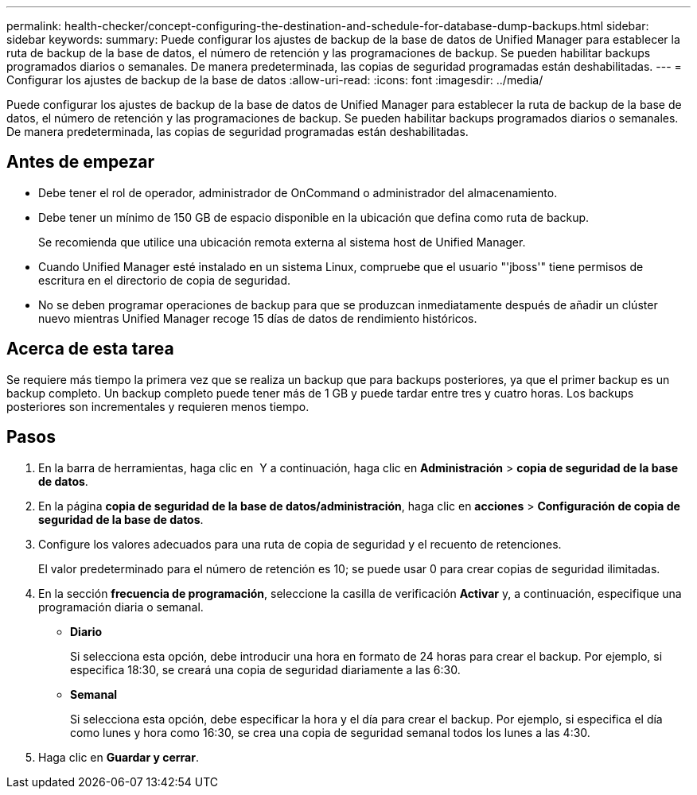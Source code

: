 ---
permalink: health-checker/concept-configuring-the-destination-and-schedule-for-database-dump-backups.html 
sidebar: sidebar 
keywords:  
summary: Puede configurar los ajustes de backup de la base de datos de Unified Manager para establecer la ruta de backup de la base de datos, el número de retención y las programaciones de backup. Se pueden habilitar backups programados diarios o semanales. De manera predeterminada, las copias de seguridad programadas están deshabilitadas. 
---
= Configurar los ajustes de backup de la base de datos
:allow-uri-read: 
:icons: font
:imagesdir: ../media/


[role="lead"]
Puede configurar los ajustes de backup de la base de datos de Unified Manager para establecer la ruta de backup de la base de datos, el número de retención y las programaciones de backup. Se pueden habilitar backups programados diarios o semanales. De manera predeterminada, las copias de seguridad programadas están deshabilitadas.



== Antes de empezar

* Debe tener el rol de operador, administrador de OnCommand o administrador del almacenamiento.
* Debe tener un mínimo de 150 GB de espacio disponible en la ubicación que defina como ruta de backup.
+
Se recomienda que utilice una ubicación remota externa al sistema host de Unified Manager.

* Cuando Unified Manager esté instalado en un sistema Linux, compruebe que el usuario "'jboss'" tiene permisos de escritura en el directorio de copia de seguridad.
* No se deben programar operaciones de backup para que se produzcan inmediatamente después de añadir un clúster nuevo mientras Unified Manager recoge 15 días de datos de rendimiento históricos.




== Acerca de esta tarea

Se requiere más tiempo la primera vez que se realiza un backup que para backups posteriores, ya que el primer backup es un backup completo. Un backup completo puede tener más de 1 GB y puede tardar entre tres y cuatro horas. Los backups posteriores son incrementales y requieren menos tiempo.



== Pasos

. En la barra de herramientas, haga clic en *image:../media/clusterpage-settings-icon.gif[""]* Y a continuación, haga clic en *Administración* > *copia de seguridad de la base de datos*.
. En la página *copia de seguridad de la base de datos/administración*, haga clic en *acciones* > *Configuración de copia de seguridad de la base de datos*.
. Configure los valores adecuados para una ruta de copia de seguridad y el recuento de retenciones.
+
El valor predeterminado para el número de retención es 10; se puede usar 0 para crear copias de seguridad ilimitadas.

. En la sección *frecuencia de programación*, seleccione la casilla de verificación *Activar* y, a continuación, especifique una programación diaria o semanal.
+
** *Diario*
+
Si selecciona esta opción, debe introducir una hora en formato de 24 horas para crear el backup. Por ejemplo, si especifica 18:30, se creará una copia de seguridad diariamente a las 6:30.

** *Semanal*
+
Si selecciona esta opción, debe especificar la hora y el día para crear el backup. Por ejemplo, si especifica el día como lunes y hora como 16:30, se crea una copia de seguridad semanal todos los lunes a las 4:30.



. Haga clic en *Guardar y cerrar*.

